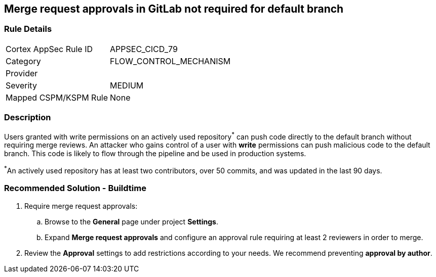 == Merge request approvals in GitLab not required for default branch

=== Rule Details

[cols="1,3"]
|===
|Cortex AppSec Rule ID |APPSEC_CICD_79
|Category |FLOW_CONTROL_MECHANISM
|Provider |
|Severity |MEDIUM
|Mapped CSPM/KSPM Rule |None
|===


=== Description 

Users granted with write permissions on an actively used repository^*^ can push code directly to the default branch without requiring merge reviews. An attacker who gains control of a user with **write** permissions can push malicious code to the default branch. This code is likely to flow through the pipeline and be used in production systems.

^*^An actively used repository has at least two contributors, over 50 commits, and was updated in the last 90 days.


=== Recommended Solution - Buildtime

 
. Require merge request approvals:

.. Browse to the **General** page under project **Settings**.
.. Expand **Merge request approvals** and configure an approval rule requiring at least 2 reviewers in order to merge.

. Review the **Approval** settings to add restrictions according to your needs. We recommend preventing **approval by author**.
